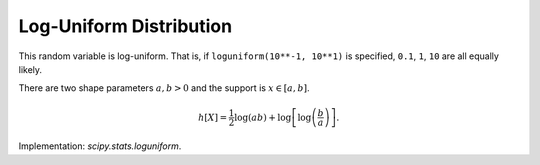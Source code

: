 
.. _continuous-loguniform:

Log-Uniform Distribution
========================

This random variable is log-uniform. That is, if ``loguniform(10**-1, 10**1)``
is specified, ``0.1``, ``1``, ``10`` are all equally likely.

There are two shape parameters :math:`a,b>0` and the support is :math:`x\in\left[a,b\right]`.

.. math::
   :nowrap:

    \begin{eqnarray*} f\left(x;a,b\right) & = & \frac{1}{x\log\left(b/a\right)}\\ F\left(x;a,b\right) & = & \frac{\log\left(x/a\right)}{\log\left(b/a\right)}\\ G\left(q;a,b\right) & = & a\exp\left(q\log\left(b/a\right)\right)=a\left(\frac{b}{a}\right)^{q}\end{eqnarray*}

.. math::
   :nowrap:

    \begin{eqnarray*} d & = & \log\left(a/b\right)\\ \mu & = & \frac{a-b}{d}\\ \mu_{2} & = & \mu\frac{a+b}{2}-\mu^{2}=\frac{\left(a-b\right)\left[a\left(d-2\right)+b\left(d+2\right)\right]}{2d^{2}}\\ \gamma_{1} & = & \frac{\sqrt{2}\left[12d\left(a-b\right)^{2}+d^{2}\left(a^{2}\left(2d-9\right)+2abd+b^{2}\left(2d+9\right)\right)\right]}{3d\sqrt{a-b}\left[a\left(d-2\right)+b\left(d+2\right)\right]^{3/2}}\\ \gamma_{2} & = & \frac{-36\left(a-b\right)^{3}+36d\left(a-b\right)^{2}\left(a+b\right)-16d^{2}\left(a^{3}-b^{3}\right)+3d^{3}\left(a^{2}+b^{2}\right)\left(a+b\right)}{3\left(a-b\right)\left[a\left(d-2\right)+b\left(d+2\right)\right]^{2}}-3\\ m_{d} & = & a\\ m_{n} & = & \sqrt{ab}\end{eqnarray*}

.. math::

     h\left[X\right]=\frac{1}{2}\log\left(ab\right)+\log\left[\log\left(\frac{b}{a}\right)\right].

Implementation: `scipy.stats.loguniform`.
